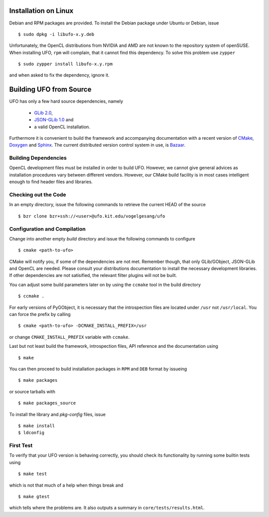 .. _installation-linux:

Installation on Linux
=====================

Debian and RPM packages are provided. To install the Debian package under Ubuntu
or Debian, issue ::

  $ sudo dpkg -i libufo-x.y.deb

Unfortunately, the OpenCL distributions from NVIDIA and AMD are not known to the
repository system of openSUSE. When installing UFO, ``rpm`` will complain, that
it cannot find this dependency. To solve this problem use ``zypper`` ::

  $ sudo zypper install libufo-x.y.rpm

and when asked to fix the dependency, ignore it.


Building UFO from Source
========================

UFO has only a few hard source dependencies, namely

  - `GLib 2.0 <http://developer.gnome.org/glib/stable/>`_, 
  - `JSON-GLib 1.0 <http://live.gnome.org/JsonGlib>`_ and
  - a valid OpenCL installation.

Furthermore it is convenient to build the framework and accompanying
documentation with a recent version of `CMake <http://cmake.org>`_, `Doxygen
<http://doxygen.org>`_ and `Sphinx <http://sphinx.pocoo.org>`_. The current
distributed version control system in use, is `Bazaar <bazaar.canonical.com>`_.


Building Dependencies
---------------------

OpenCL development files must be installed in order to build UFO. However, we
cannot give general advices as installation procedures vary between different
vendors. However, our CMake build facility is in most cases intelligent enough
to find header files and libraries.


Checking out the Code
---------------------

In an empty directory, issue the following commands to retrieve the current HEAD
of the source ::

  $ bzr clone bzr+ssh://<user>@ufo.kit.edu/vogelgesang/ufo


Configuration and Compilation
-----------------------------

Change into another empty `build` directory and issue the following commands to
configure ::

  $ cmake <path-to-ufo>

CMake will notify you, if some of the dependencies are not met. Remember though,
that only GLib/GObject, JSON-GLib and OpenCL are needed. Please consult your
distributions documentation to install the necessary development libraries.  If
other dependencies are not satisified, the relevant filter plugins will not be
built.

You can adjust some build parameters later on by using the ``ccmake`` tool in
the build directory ::

  $ ccmake .

For early versions of PyGObject, it is necessary that the introspection files
are located under ``/usr`` not ``/usr/local``. You can force the prefix by
calling ::

  $ cmake <path-to-ufo> -DCMAKE_INSTALL_PREFIX=/usr

or change ``CMAKE_INSTALL_PREFIX`` variable with ``ccmake``.

Last but not least build the framework, introspection files, API reference and
the documentation using ::

  $ make

You can then proceed to build installation packages in ``RPM`` and ``DEB``
format by issueing ::

  $ make packages

or source tarballs with ::

  $ make packages_source

To install the library and `pkg-config` files, issue ::

  $ make install
  $ ldconfig

First Test
----------

To verify that your UFO version is behaving correctly, you should check its
functionality by running some builtin tests using ::

  $ make test

which is not that much of a help when things break and ::

  $ make gtest

which tells where the problems are. It also outputs a summary in
``core/tests/results.html``.
